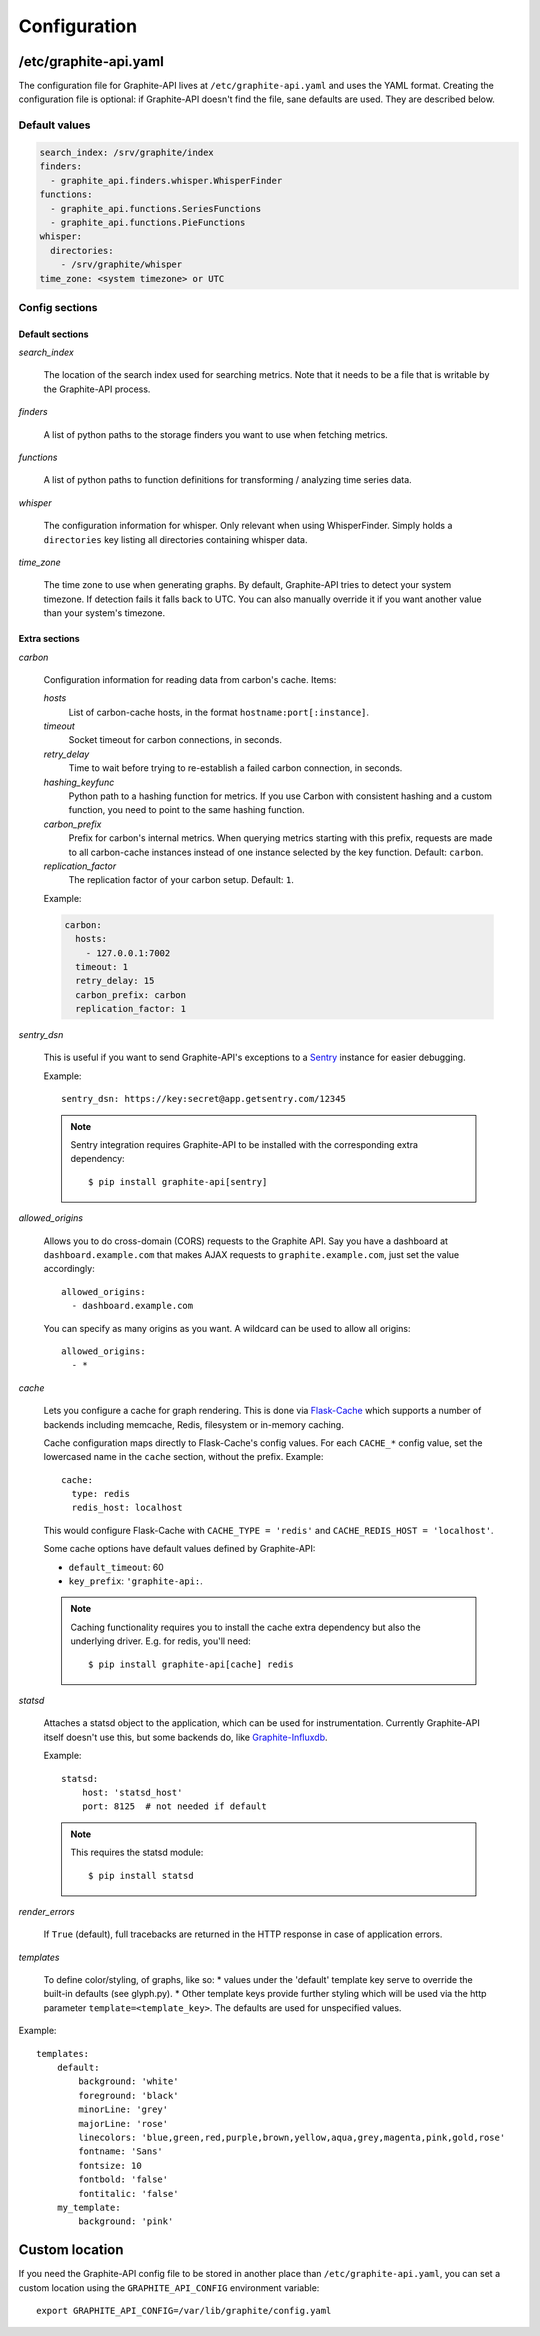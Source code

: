 Configuration
=============

/etc/graphite-api.yaml
----------------------

The configuration file for Graphite-API lives at ``/etc/graphite-api.yaml``
and uses the YAML format. Creating the configuration file is optional: if
Graphite-API doesn't find the file, sane defaults are used. They are described
below.

Default values
``````````````

.. code-block:: yaml

    search_index: /srv/graphite/index
    finders:
      - graphite_api.finders.whisper.WhisperFinder
    functions:
      - graphite_api.functions.SeriesFunctions
      - graphite_api.functions.PieFunctions
    whisper:
      directories:
        - /srv/graphite/whisper
    time_zone: <system timezone> or UTC

Config sections
```````````````

Default sections
^^^^^^^^^^^^^^^^

*search_index*

  The location of the search index used for searching metrics. Note that it
  needs to be a file that is writable by the Graphite-API process.

*finders*

  A list of python paths to the storage finders you want to use when fetching
  metrics.

*functions*

  A list of python paths to function definitions for transforming / analyzing
  time series data.

*whisper*

  The configuration information for whisper. Only relevant when using
  WhisperFinder. Simply holds a ``directories`` key listing all directories
  containing whisper data.

*time_zone*

  The time zone to use when generating graphs. By default, Graphite-API tries
  to detect your system timezone. If detection fails it falls back to UTC. You
  can also manually override it if you want another value than your system's
  timezone.

Extra sections
^^^^^^^^^^^^^^

*carbon*

  Configuration information for reading data from carbon's cache. Items:

  *hosts*
    List of carbon-cache hosts, in the format ``hostname:port[:instance]``.

  *timeout*
    Socket timeout for carbon connections, in seconds.

  *retry_delay*
    Time to wait before trying to re-establish a failed carbon connection, in
    seconds.

  *hashing_keyfunc*
    Python path to a hashing function for metrics. If you use Carbon with
    consistent hashing and a custom function, you need to point to the same
    hashing function.

  *carbon_prefix*
    Prefix for carbon's internal metrics. When querying metrics starting with
    this prefix, requests are made to all carbon-cache instances instead of
    one instance selected by the key function. Default: ``carbon``.

  *replication_factor*
     The replication factor of your carbon setup. Default: ``1``.

  Example:

  .. code-block:: yaml

      carbon:
        hosts:
          - 127.0.0.1:7002
        timeout: 1
        retry_delay: 15
        carbon_prefix: carbon
        replication_factor: 1

*sentry_dsn*

  This is useful if you want to send Graphite-API's exceptions to a `Sentry`_
  instance for easier debugging.

  Example::

      sentry_dsn: https://key:secret@app.getsentry.com/12345

  .. note::

      Sentry integration requires Graphite-API to be installed with the
      corresponding extra dependency::

          $ pip install graphite-api[sentry]

.. _Sentry: https://docs.getsentry.com

*allowed_origins*

  Allows you to do cross-domain (CORS) requests to the Graphite API. Say you
  have a dashboard at ``dashboard.example.com`` that makes AJAX requests to
  ``graphite.example.com``, just set the value accordingly::

      allowed_origins:
        - dashboard.example.com

  You can specify as many origins as you want. A wildcard can be used to allow
  all origins::

      allowed_origins:
        - *

*cache*

  Lets you configure a cache for graph rendering. This is done via
  `Flask-Cache <http://pythonhosted.org/Flask-Cache/>`_ which supports a
  number of backends including memcache, Redis, filesystem or in-memory
  caching.

  Cache configuration maps directly to Flask-Cache's config values. For each
  ``CACHE_*`` config value, set the lowercased name in the ``cache`` section,
  without the prefix. Example::

      cache:
        type: redis
        redis_host: localhost

  This would configure Flask-Cache with ``CACHE_TYPE = 'redis'`` and
  ``CACHE_REDIS_HOST = 'localhost'``.

  Some cache options have default values defined by Graphite-API:

  * ``default_timeout``: 60

  * ``key_prefix``: ``'graphite-api:``.

  .. note::

      Caching functionality requires you to install the cache extra dependency
      but also the underlying driver. E.g. for redis, you'll need::

          $ pip install graphite-api[cache] redis

*statsd*

  Attaches a statsd object to the application, which can be used for
  instrumentation. Currently Graphite-API itself doesn't use this,
  but some backends do, like `Graphite-Influxdb`_.

  Example::

      statsd:
          host: 'statsd_host'
          port: 8125  # not needed if default

  .. note::

      This requires the statsd module::

          $ pip install statsd

.. _Graphite-Influxdb: https://github.com/vimeo/graphite-influxdb

*render_errors*

  If ``True`` (default), full tracebacks are returned in the HTTP
  response in case of application errors.

*templates*

  To define color/styling, of graphs, like so:
  * values under the 'default' template key serve to override
  the built-in defaults (see glyph.py).
  * Other template keys provide further styling which will be used
  via the http parameter ``template=<template_key>``.
  The defaults are used for unspecified values.

Example::

    templates:
        default:
            background: 'white'
            foreground: 'black'
            minorLine: 'grey'
            majorLine: 'rose'
            linecolors: 'blue,green,red,purple,brown,yellow,aqua,grey,magenta,pink,gold,rose'
            fontname: 'Sans'
            fontsize: 10
            fontbold: 'false'
            fontitalic: 'false'
        my_template:
            background: 'pink'


Custom location
---------------

If you need the Graphite-API config file to be stored in another place than
``/etc/graphite-api.yaml``, you can set a custom location using the
``GRAPHITE_API_CONFIG`` environment variable::

    export GRAPHITE_API_CONFIG=/var/lib/graphite/config.yaml
